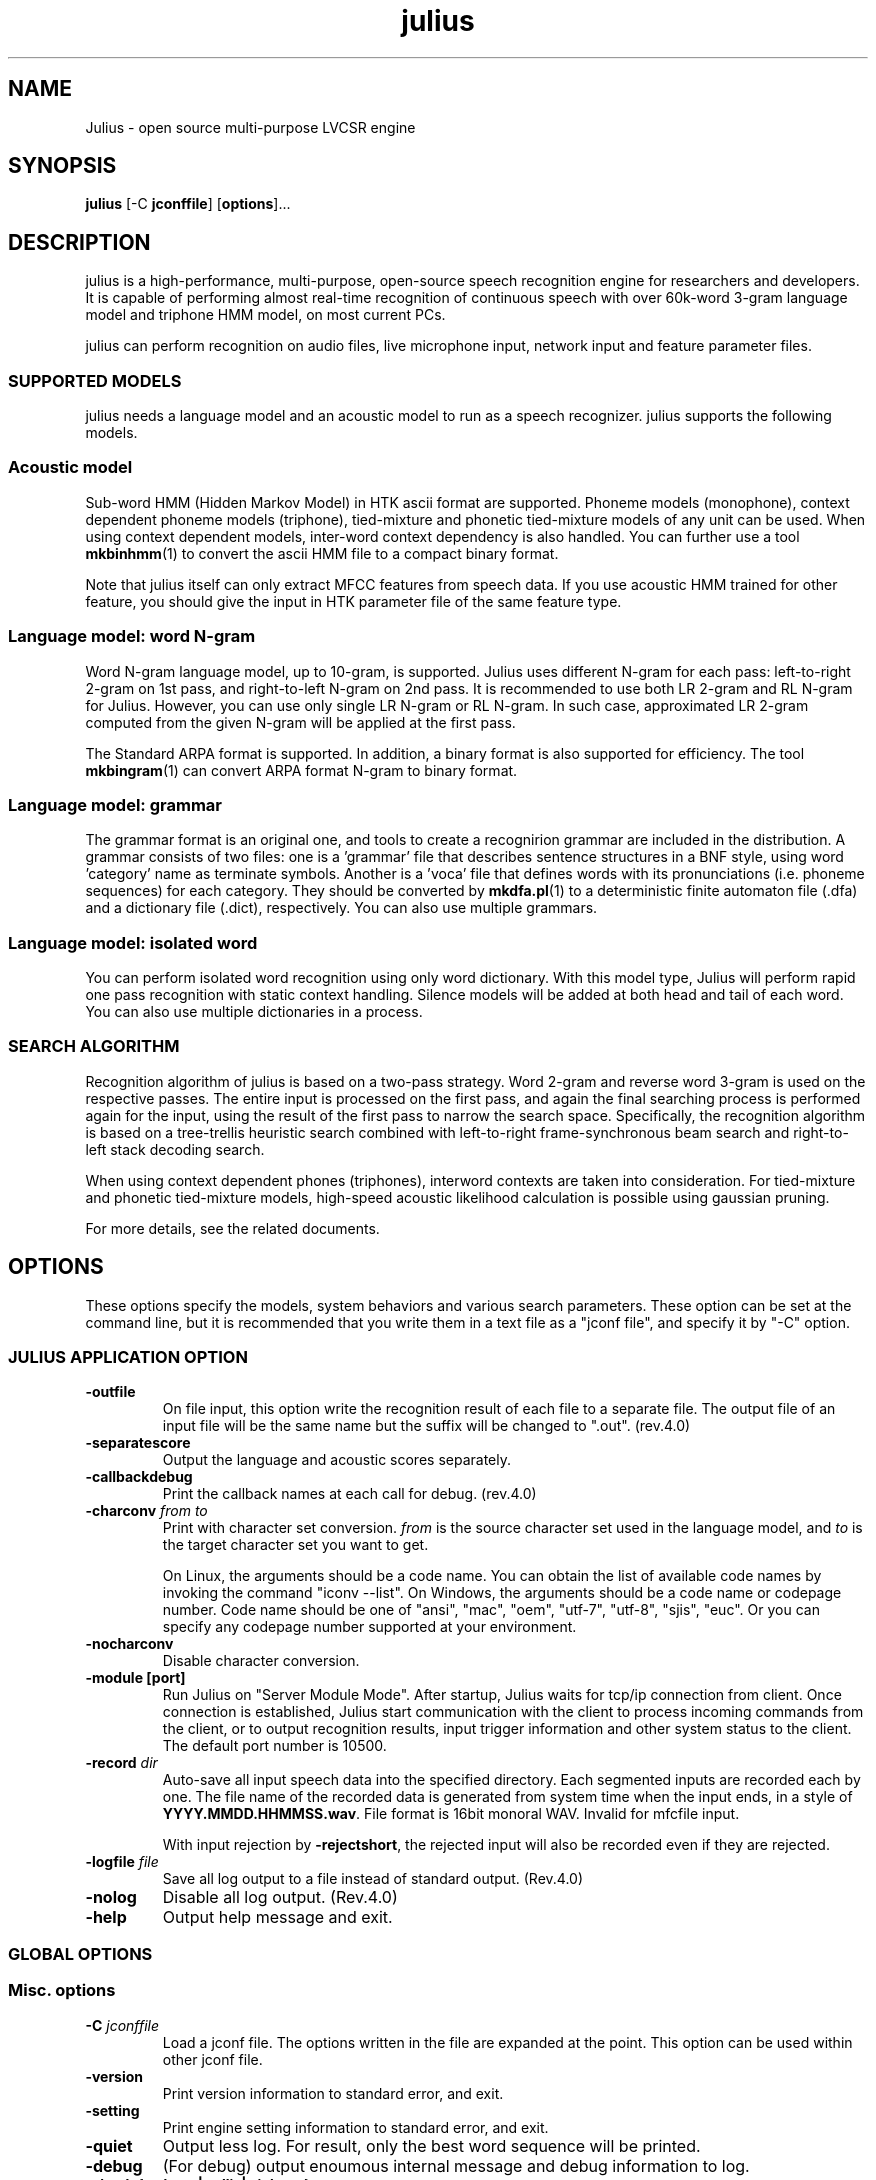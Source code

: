 .TH "julius " "1 "   
.SH NAME
Julius
\- open source multi\-purpose LVCSR engine 
.SH SYNOPSIS
\fBjulius\fR [\-C \fBjconffile\fR] [\fBoptions\fR]\&...
.SH DESCRIPTION
julius is a high\-performance,
multi\-purpose, open\-source speech recognition engine for researchers
and developers. It is capable of performing almost real\-time
recognition of continuous speech with over 60k\-word 3\-gram language model
and triphone HMM model, on most current PCs.
.PP
julius
can perform recognition on audio files, live microphone input,
network input and feature parameter files. 
.SS "SUPPORTED MODELS"
julius needs a language model and 
an acoustic model to run as a speech recognizer.
julius
supports the following models.
.RS 
.SS "Acoustic model"
.RE
.PP
Sub\-word HMM (Hidden Markov Model) in HTK ascii format are supported.
Phoneme models (monophone), context dependent phoneme models
(triphone), tied\-mixture and phonetic tied\-mixture models of any unit
can be used. When using context dependent models, inter\-word context 
dependency is also handled. You can further use a tool
\fBmkbinhmm\fR(1)
to convert the ascii HMM file to a compact binary format.
.PP
Note that julius itself can only
extract MFCC features from speech data. If you use acoustic HMM
trained for other feature, you should give the input in HTK parameter
file of the same feature type.
.RS 
.SS "Language model: word N\-gram"
.RE
.PP
Word N\-gram language model, up to 10\-gram, is supported.
Julius uses different N\-gram for each pass: left\-to\-right 2\-gram
on 1st pass, and right\-to\-left N\-gram on 2nd pass. It is
recommended to use both LR 2\-gram and RL N\-gram for Julius.
However, you can use only single LR N\-gram or RL N\-gram. In
such case, approximated LR 2\-gram computed from the given N\-gram
will be applied at the first pass.
.PP
The Standard ARPA format is supported. In addition, a
binary format is also supported for efficiency. The tool
\fBmkbingram\fR(1)
can convert ARPA format
N\-gram to binary format.
.RS 
.SS "Language model: grammar"
.RE
.PP
The grammar format is an original one, and tools to create a
recognirion grammar are included in the distribution. A grammar
consists of two files: one is a 'grammar' file that describes sentence
structures in a BNF style, using word 'category' name as terminate
symbols. Another is a 'voca' file that defines words with its
pronunciations (i.e. phoneme sequences) for each category. They
should be converted by
\fBmkdfa.pl\fR(1)
to a deterministic finite automaton file (.dfa) and a dictionary file
(.dict), respectively.
You can also use multiple grammars.
.RS 
.SS "Language model: isolated word"
.RE
.PP
You can perform isolated word recognition using only word
dictionary. With this model type, Julius will perform rapid one pass
recognition with static context handling. Silence models will be
added at both head and tail of each word. You can also use multiple
dictionaries in a process.
.SS "SEARCH ALGORITHM"
Recognition algorithm of
julius
is based on a two\-pass strategy. Word 2\-gram and reverse word 3\-gram
is used on the respective passes. The entire input is processed on
the first pass, and again the final searching process is performed
again for the input, using the result of the first pass to narrow the
search space. Specifically, the recognition algorithm is based on a
tree\-trellis heuristic search combined with left\-to\-right
frame\-synchronous beam search and right\-to\-left stack decoding search.
.PP
When using context dependent phones (triphones), interword contexts
are taken into consideration. For tied\-mixture and phonetic
tied\-mixture models, high\-speed acoustic likelihood calculation is
possible using gaussian pruning.
.PP
For more details, see the related documents.
.SH OPTIONS
These options specify the models, system behaviors and various
search parameters. These option can be set at the command line, but
it is recommended that you write them in a text file as a "jconf
file", and specify it by "\-C" option.
.SS "JULIUS APPLICATION OPTION "
.TP 
\fB\-outfile \fR
On file input, this option write the recognition result of each file
to a separate file. The output file of an input file will be the same
name but the suffix will be changed to ".out". (rev.4.0)
.TP 
\fB\-separatescore \fR
Output the language and acoustic scores separately.
.TP 
\fB\-callbackdebug \fR
Print the callback names at each call for debug. (rev.4.0)
.TP 
\fB\-charconv \fR\fIfrom\fR \fIto\fR 
Print with character set conversion.
\fIfrom\fR is the source character set
used in the language model, and \fIto\fR
is the target character set you want to get.

On Linux, the arguments should be a code name. You can obtain
the list of available code names by invoking the command
"iconv \-\-list". On Windows, the arguments should be a code
name or codepage number. Code name should be one of "ansi",
"mac", "oem", "utf\-7", "utf\-8", "sjis", "euc". Or you can
specify any codepage number supported at your
environment.
.TP 
\fB\-nocharconv \fR
Disable character conversion.
.TP 
\fB\-module \fR\fB[port]\fR 
Run Julius on "Server Module Mode". After startup, Julius
waits for tcp/ip connection from client. Once connection is
established, Julius start communication with the client to
process incoming commands from the client, or to output
recognition results, input trigger information and other
system status to the client. The default port number is
10500.
.TP 
\fB\-record \fR\fIdir\fR 
Auto\-save all input speech data into the specified directory.
Each segmented inputs are recorded each by one. The file name
of the recorded data is generated from system time when the
input ends, in a style of
\fBYYYY.MMDD.HHMMSS.wav\fR. File format is 16bit
monoral WAV. Invalid for mfcfile input.

With input rejection by \fB\-rejectshort\fR, the
rejected input will also be recorded even if they are
rejected.
.TP 
\fB\-logfile \fR\fIfile\fR 
Save all log output to a file instead of standard output. (Rev.4.0)
.TP 
\fB\-nolog \fR
Disable all log output. (Rev.4.0)
.TP 
\fB\-help \fR
Output help message and exit.
.SS "GLOBAL OPTIONS "
.RS 
.SS "Misc. options"
.RE
.TP 
\fB\-C \fR\fIjconffile\fR 
Load a jconf file. The options written in the file are
expanded at the point. This option can be used within
other jconf file.
.TP 
\fB\-version \fR
Print version information to standard error, and exit.
.TP 
\fB\-setting \fR
Print engine setting information to standard error, and exit.
.TP 
\fB\-quiet \fR
Output less log. For result, only the best word sequence will be 
printed.
.TP 
\fB\-debug \fR
(For debug) output enoumous internal message and debug
information to log.
.TP 
\fB\-check \fR\fB{wchmm|trellis|triphone}\fR 
For debug, enter interactive check mode.
.RS 
.SS "Audio input"
.RE
.TP 
\fB\-input \fR\fB{mic|rawfile|mfcfile|adinnet|stdin|netaudio} \fR
Choose speech input source. 'file' or 'rawfile' for waveform
file, 'htkparam' or 'mfcfile' for HTK parameter file. Users will
be prompted to enter the file name from stdin, or you can use
"\-filelist" option to specify list of files to process.

\&'mic' is to get audio input from live microphone device, and
\&'adinnet' means receiving waveform data via tcpip network from 
an adinnet client. 'netaudio' is from DatLink/NetAudio input, 
and 'stdin' means data input from standard input.

For waveform file input, only WAV (no
compression) and RAW (noheader, 16bit,
big endian) are supported by default. Other format can be read
when compiled with \fBlibsnd\fR library. To see
what format is actually supported, see the help message using
option "\-help". For stdin input, only WAV and RAW is
supported. (default: mfcfile)
.TP 
\fB\-filelist \fR\fIfilename\fR 
(With \-input rawfile|mfcfile) perform recognition on all files
listed in the file. The file should contain an input file
per line. Engine ends when all of the files are processed.
.TP 
\fB\-notypecheck \fR
By default, Julius checks the input parameter type whether it
matches the AM or not. This option will disable the check and
use the input vector as is.
.TP 
\fB\-48 \fR
Record input with 48kHz sampling, and down\-sample it to 16kHz
on\-the\-fly. This option is valid for 16kHz model only. The
down\-sampling routine was ported from sptk.
(Rev. 4.0)
.TP 
\fB\-NA \fR\fIdevicename\fR 
Host name for DatLink server input (\fB\-input netaudio\fR).
.TP 
\fB\-adport \fR\fIport_number\fR 
With \fB\-input adinnet\fR, specify adinnet port
number to listen. (default: 5530)
.TP 
\fB\-nostrip \fR
Julius by default removes successive zero samples in input
speech data. This option inhibits this removal.
.TP 
\fB\-zmean \fR, \fB\-nozmean \fR
This option enables/disables DC offset removal of input
waveform. Offset will be estimated from the whole input. For
microphone / network input, zero mean of the first 48000
samples (3 seconds in 16kHz sampling) will be used for the
estimation. (default: disabled)

This option uses static offset for the channel. See also
\fB\-zmeansource\fR for frame\-wise offset removal.
.RS 
.SS "Speech segment detection by level and zero\-cross"
.RE
.TP 
\fB\-cutsilence \fR, \fB\-nocutsilence \fR
Turn on / off the speech detection by level and zero\-cross.
Default is on for mic / adinnet input, off for files.
.TP 
\fB\-lv \fR\fIthres\fR 
Level threshold for speech input detection. Values should be
from 0 to 32767.
.TP 
\fB\-zc \fR\fIthres\fR 
Zero crossing threshold per second. Only waves over the level
threshold (\fB\-lv\fR) will be counted. (default: 60)
.TP 
\fB\-headmargin \fR\fImsec\fR 
Silence margin at the start of speech segment in
milliseconds. (default: 300)
.TP 
\fB\-tailmargin \fR\fImsec\fR 
Silence margin at the end of speech segment in milliseconds.
(default: 400)
.TP 
\fB\-rejectshort \fR\fImsec\fR 
Reject input shorter than specified milliseconds. Search will
be terminated and no result will be output.
.RS 
.SS "Input rejection by average power"
.RE
.PP
This feature will be enabled by
\fB\-\-enable\-power\-reject\fR on compilation. Should be
used with Decoder VAD or GMM VAD. Valid for real\-time input only.
.TP 
\fB\-powerthres \fR\fIthres\fR 
Reject the inputted segment by its average energy. If the
average energy of the last recognized input is below the
threshold, Julius will reject the input. (Rev.4.0)

This option is valid when
\fB\-\-enable\-power\-reject\fR is specified
at compilation time.
.RS 
.SS "Gaussian mixture model"
.RE
.PP
GMM will be used for input rejection by accumurated score, or for
GMM\-based frontend VAD when \fB\-\-enable\-gmm\-vad\fR is specified.
.PP
NOTE: You should also set the proper MFCC parameters required for the
GMM, specifying the acoustic parameters described in AM section
\fB\-AM_GMM\fR.
.TP 
\fB\-gmm \fR\fIhmmdefs_file\fR 
GMM definition file in HTK format. If specified, GMM\-based
input verification will be performed concurrently with the 1st
pass, and you can reject the input according to the result as
specified by \fB\-gmmreject\fR. The GMM should be
defined as one\-state HMMs.
.TP 
\fB\-gmmnum \fR\fInumber\fR 
Number of Gaussian components to be computed per frame on GMM
calculation. Only the N\-best Gaussians will be computed for
rapid calculation. The default is 10 and specifying smaller
value will speed up GMM calculation, but too small value (1 or
2) may cause degradation of identification performance.
.TP 
\fB\-gmmreject \fR\fIstring\fR 
Comma\-separated list of GMM names to be rejected as invalid
input. When recognition, the log likelihoods of GMMs
accumulated for the entire input will be computed concurrently
with the 1st pass. If the GMM name of the maximum score is
within this string, the 2nd pass will not be executed and the
input will be rejected.
.TP 
\fB\-gmmmargin \fR\fIframes\fR 
Head margin for GMM\-based VAD in frames. (Rev.4.0)

This option will be valid only if compiled with 
\fB\-\-enable\-gmm\-vad\fR.
.RS 
.SS "Decoding option"
.RE
.PP
Real\-time processing means concurrent processing of MFCC computation
1st pass decoding. By default, real\-time processing on the pass is on
for microphone / adinnet / netaudio input, and for others.
.TP 
\fB\-realtime \fR, \fB\-norealtime \fR
Explicitly switch on / off real\-time (pipe\-line) processing on
the first pass. The default is off for file input, and on for
microphone, adinnet and NetAudio input. This option relates
to the way CMN and energy normalization is performed: if off,
they will be done using average features of whole input. If
on, MAP\-CMN and energy normalization to do rea\-time processing.
.SS "INSTANCE DECLARATION FOR MULTI DECODING "
The following arguments will create a new configuration set with
default parameters, and switch current set to it. Jconf parameters
specified after the option will be set into the current set.
.PP
To do multi\-model decoding, these argument should be specified at
the first of each model / search instances with different names.
Any options before the first instance definition will be IGNORED.
.PP
When no instance definition is found (as older version of Julius),
all the options are assigned to a default instance named "_default".
.PP
Please note that decoding with a single LM and multiple AMs is not
fully supported. For example, you may want to construct the
jconf file as following.

.nf

 \-AM am_1 \-AM am_2
 \-LM lm (LM spec..)
 \-SR search1 am_1 lm
 \-SR search2 am_2 lm
.fi

This type of model sharing is not supported yet, since some part
of LM processing depends on the assigned AM. Instead, you can
get the same result by defining the same LMs for each AM, like this:

.nf

 \-AM am_1 \-AM am_2
 \-LM lm_1 (LM spec..)
 \-LM lm_2 (same LM spec..)
 \-SR search1 am_1 lm_1
 \-SR search2 am_2 lm_2
.fi

.TP 
\fB\-AM \fR\fIname\fR 
Create a new AM configuration set, and switch current to the
new one. You should give a unique name. (Rev.4.0)
.TP 
\fB\-LM \fR\fIname\fR 
Create a new LM configuration set, and switch current to the
new one. You should give a unique name. (Rev.4.0)
.TP 
\fB\-SR \fR\fIname\fR \fIam_name\fR \fIlm_name\fR 
Create a new search configuration set, and switch current to
the new one. The specified AM and LM will be assigned to it.
The \fIam_name\fR and
\fIlm_name\fR can be either name or ID
number. You should give a unique name. (Rev.4.0)
.TP 
\fB\-AM_GMM \fR
A special command to switch AM configuration set for
specifying speech analysis parameters of GMM. The current AM
will be switched to the GMM specific one already reserved, so
be careful not to confuse with normal AM configurations.
(Rev.4.0)
.SS "LANGUAGE MODEL (\-LM) "
Only one type of LM can be specified for a LM configuration.
If you want to use multi model, you should define them one by one,
each as a new LM.
.RS 
.SS N\-gram
.RE
.TP 
\fB\-d \fR\fIbingram_file\fR 
Use binary format N\-gram. An ARPA N\-gram file can be
converted to Julius binary format by
mkbingram.
.TP 
\fB\-nlr \fR\fIarpa_ngram_file\fR 
A forward, left\-to\-right N\-gram language model in standard
ARPA format. When both a forward N\-gram and backward N\-gram
are specified, Julius uses this forward 2\-gram for the 1st
pass, and the backward N\-gram for the 2nd pass.

Since ARPA file often gets huge and requires a lot of time to
load, it may be better to convert the ARPA file to Julius
binary format by mkbingram. Note that if
both forward and backward N\-gram is used for recognition, they
together should be converted to a single binary.

When only a forward N\-gram is specified by this option and no
backward N\-gram specified by \fB\-nrl\fR, Julius
performs recognition with only the forward N\-gram. The 1st 
pass will use the 2\-gram entry in the given N\-gram, and
The 2nd pass will use the given N\-gram, with converting
forward probabilities to backward probabilities by Bayes rule.
(Rev.4.0)
.TP 
\fB\-nrl \fR\fIarpa_ngram_file\fR 
A backward, right\-to\-left N\-gram language model in standard
ARPA format. When both a forward N\-gram and backward N\-gram
are specified, Julius uses the forward 2\-gram for the 1st
pass, and this backward N\-gram for the 2nd pass.

Since ARPA file often gets huge and requires a lot of time to
load, it may be better to convert the ARPA file to Julius
binary format by mkbingram. Note that if
both forward and backward N\-gram is used for recognition, they
together should be converted to a single binary.

When only a backward N\-gram is specified by this option and no
forward N\-gram specified by \fB\-nlr\fR, Julius
performs recognition with only the backward N\-gram. The 1st
pass will use the forward 2\-gram probability computed from the
backward 2\-gram using Bayes rule. The 2nd pass fully use the
given backward N\-gram. (Rev.4.0)
.TP 
\fB\-v \fR\fIdict_file\fR 
Word dictionary file.
.TP 
\fB\-silhead \fR\fIword_string\fR \fB\-siltail \fR\fIword_string\fR 
Silence word defined in the dictionary, for silences at
the beginning of sentence and end of sentence. (default:
"<s>", "</s>")
.TP 
\fB\-iwspword \fR
Add a word entry to the dictionary that should correspond to
inter\-word pauses. This may improve recognition accuracy in
some language model that has no explicit inter\-word pause
modeling. The word entry to be added can be changed by
\fB\-iwspentry\fR.
.TP 
\fB\-iwspentry \fR\fIword_entry_string\fR 
Specify the word entry that will be added by
\fB\-iwspword\fR. (default: "<UNK> [sp] sp
sp")
.TP 
\fB\-sepnum \fR\fInumber\fR 
Number of high frequency words to be isolated from the lexicon
tree, to ease approximation error that may be caused by the
one\-best approximation on 1st pass. (default: 150)
.RS 
.SS Grammar
.RE
.PP
Multiple grammars can be specified by using \fB\-gram\fR and
\fB\-gramlist\fR. When you specify grammars using these
options multiple times, all of them will be read at startup. Note
that this is unusual behavior from other options (in normal Julius
option, last one override previous ones). You can use
\fB\-nogram\fR to reset the already specified grammars at
that point.
.TP 
\fB\-gram \fR\fBgramprefix1[,gramprefix2[,gramprefix3,...]] \fR
Comma\-separated list of grammars to be used. the argument
should be prefix of a grammar, i.e. if you have
\fBfoo.dfa\fR and
\fBfoo.dict\fR, you can specify them by single
argument \fBfoo\fR. Multiple grammars can be
specified at a time as a comma\-separated list.
.TP 
\fB\-gramlist \fR\fIlist_file\fR 
Specify a grammar list file that contains list of grammars to
be used. The list file should contain the prefixes of
grammars, each per line. A relative path in the list file
will be treated as relative to the list file, not the current
path or configuration file.
.TP 
\fB\-dfa \fR\fIdfa_file\fR \fB\-v \fR\fIdict_file\fR 
An old way of specifying grammar files separately.
.TP 
\fB\-nogram \fR
Remove the current list of grammars already specified by
\fB\-gram\fR, \fB\-gramlist\fR,
\fB\-dfa\fR and \fB\-v\fR.
.RS 
.SS "Isolated word"
.RE
.PP
Multiple dictionary can be specified by using \fB\-w\fR and
\fB\-wlist\fR. When you specify multiple times, all of them
will be read at startup. You can use \fB\-nogram\fR to
reset the already specified dictionaries at that point.
.TP 
\fB\-w \fR\fIdict_file\fR 
Word dictionary for isolated word recognition. File format
is the same as other LM. (Rev.4.0)
.TP 
\fB\-wlist \fR\fIlist_file\fR 
Specify a dictionary list file that contains list of
dictionaries to be used. The list file should contain the
file name of dictionaries, each per line. A relative path in
the list file will be treated as relative to the list file,
not the current path or configuration file. (Rev.4.0)
.TP 
\fB\-nogram \fR
Remove the current list of dictionaries already specified by
\fB\-w\fR and \fB\-wlist\fR.
.TP 
\fB\-wsil \fR\fIhead_sil_model_name\fR \fItail_sil_model_name\fR \fIsil_context_name\fR 
On isolated word recognition, silence models will be appended
to the head and tail of each word at recognition. This option
specifies the silence models to be appended.
\fIsil_context_name\fR is the name of the
head sil model and tail sil model as a context of word head
phone and tail phone. For example, if you specify
\fB\-wsil silB silE sp\fR, a word with phone
sequence \fBb eh t\fR will be translated as
\fBsilB sp\-b+eh b\-eh+t eh\-t+sp silE\fR.
(Rev.4.0)
.RS 
.SS "User\-defined LM"
.RE
.TP 
\fB\-userlm \fR
Declare to use user LM defined in program. This option should be
specified if you use user\-defined LM function. (Rev.4.0)
.RS 
.SS "Misc LM options"
.RE
.TP 
\fB\-forcedict \fR
Ignore dictionary errors and force running. Words with errors
will be skipped at startup.
.SS "ACOUSTIC MODEL AND SPEECH ANALYSIS (\-AM) (\-AM_GMM) "
Acoustic analysis parameters are included in this section, since the
AM defines the required parameter. You can use different MFCC type
for each AM. For GMM, the same parameter should be specified after
\fB\-AM_GMM\fR
.PP
When using multiple AM, the values of \fB\-smpPeriod\fR,
\fB\-smpFreq\fR, \fB\-fsize\fR and
\fB\-fshift\fR should have the same value among all AMs.
.RS 
.SS "acoustic HMM and parameters"
.RE
.TP 
\fB\-h \fR\fIhmmdef_file\fR 
Acoustic HMM definition file. File should be in HTK ascii
format, or Julius binary format. You can convert HTK ascii hmmdefs
to Julius binary format by mkbinhmm.
.TP 
\fB\-hlist \fR\fIhmmlist_file\fR 
HMMList file for phone mapping. This options is required when
using a triphone model. This file provides a mapping between
logical triphone names genertated from the dictionary and defined
HMM names in hmmdefs.
.TP 
\fB\-tmix \fR\fInumber\fR 
Specify the number of top Gaussians to be calculted in a
mixture codebook. Small number will speed up the acoustic
computation namely in a tied\-mixture model, but AM accuracy may
get worse on too small value. (default: 2)
.TP 
\fB\-spmodel \fR\fIname\fR 
Specify an HMM name that corresponds to short\-pause model in
HMM. This option will affect various aspects in recognition:
short\-pause skipping process on grammar recognition, word\-end
short\-pause model insertion with \fB\-iwsp\fR on
N\-gram recognition, or short\-pause segmentation
(\fB\-spsegment\fR). (default: "sp")
.TP 
\fB\-multipath \fR
Enable multi\-path mode. Multi\-path mode expand state
transition availability to allow model\-skipping, or multiple
output/input transitions in HMMs. However, since defining
additional word begin / end node and perform extra transition
check on decoding, the beam width may be required to set larger
and recognition becomes a bit slower.

By default (without this option), Julius automatically check
the transition type of specified HMMs, and enable the
multi\-path mode if required. You can force Julius to enable multi\-path
mode with this option. (rev.4.0)
.TP 
\fB\-gprune \fR\fB{safe|heuristic|beam|none|default} \fR
Set Gaussian pruning algotrihm to use. The default setting
will be set according to the model type and engine setting.
"default" will force accepting the default setting. Set this
to "none" to disable pruning and perform full
computation. "safe" gualantees the top N Gaussians to be
computed. "heuristic" and "beam" do more aggressive
computational cosst reduction, but may result in small loss of
accuracy model (default: 'safe' (standard), 'beam' (fast) for
tied mixture model, 'none' for non tied\-mixture model).
.TP 
\fB\-iwcd1 \fR\fB{max|avg|best number} \fR
Select method to approximate inter\-word triphone on the head
and tail of a word in the first pass.

"max" will apply the maximum likelihood of the same context
triphones. "avg" will apply the average likelihood of the
same context triphones. "best number" will apply the average
of top N\-best likelihoods of the same context
triphone.

Default is "best 3" for use with N\-gram, and "avg" for grammar
and word. When this AM is shared by LMs of both type,
latter one will be chosen.
.TP 
\fB\-iwsppenalty \fR\fIfloat\fR 
Short pause insertion penalty for appended short pauses by
\fB\-iwsp\fR.
.TP 
\fB\-gshmm \fR\fIhmmdef_file\fR 
If this option is specified, Julius performs Gaussian Mixture
Selection for efficient decoding. The hmmdefs should be a
monophone model generated from an ordinary monophone HMM
model, using mkgshmm.
.TP 
\fB\-gsnum \fR\fInumber\fR 
On GMS, specify number of monophone state from top to 
compute the detailed corresponding triphones. (default: 24)
.RS 
.SS "Speech analysis parameters"
.RE
.TP 
\fB\-smpPeriod \fR\fIperiod\fR 
Set sampling frequency of input speech by its sampling period,
in unit of 100 nanoseconds. Sampling rate can also be
specified by \fB\-smpFreq\fR. Please note that the
input frequency should be the same as trained conditions of
acoustic model you use. (default: 625 = 16000Hz)

This option corresponds to the HTK Option "SOURCERATE".
The same value can be given to this option.

When using multiple AM, this value should be the same among all
AMs.
.TP 
\fB\-smpFreq \fR\fIHz\fR 
Set sampling frequency of input speech in Hz. Sampling rate
can also be specified using "\-smpPeriod". Please note that
this frequency should be the same as the trained conditions of
acoustic model you use. (default: 16000)

When using multiple AM, this value should be the same among all
AMs.
.TP 
\fB\-fsize \fR\fIsample_num\fR 
Window size in number of samples. (default: 400)

This option corresponds to the HTK Option "WINDOWSIZE",
but value should be in samples (HTK value / smpPeriod).

When using multiple AM, this value should be the same among all
AMs.
.TP 
\fB\-fshift \fR\fIsample_num\fR 
Frame shift in number of samples. (default: 160)

This option corresponds to the HTK Option "TARGETRATE",
but value should be in samples (HTK value / smpPeriod).

When using multiple AM, this value should be the same among all
AMs.
.TP 
\fB\-preemph \fR\fIfloat\fR 
Pre\-emphasis coefficient. (default: 0.97)

This option corresponds to the HTK Option "PREEMCOEF".
The same value can be given to this option.
.TP 
\fB\-fbank \fR\fInum\fR 
Number of filterbank channels. (default: 24)

This option corresponds to the HTK Option "NUMCHANS".
The same value can be given to this option.
Be aware that the default value differs from HTK (22).
.TP 
\fB\-ceplif \fR\fInum\fR 
Cepstral liftering coefficient. (default: 22)

This option corresponds to the HTK Option "CEPLIFTER".
The same value can be given to this option.
.TP 
\fB\-rawe \fR, \fB\-norawe \fR
Enable/disable using raw energy before pre\-emphasis (default: disabled)

This option corresponds to the HTK Option "RAWENERGY".
Be aware that the default value differs from HTK (enabled at HTK,
disabled at Julius).
.TP 
\fB\-enormal \fR, \fB\-noenormal \fR
Enable/disable normalizing log energy. On live input, this
normalization will be approximated from the average of last
input. (default: disabled)

This option corresponds to the HTK Option "ENORMALISE".
Be aware that the default value differs from HTK (enabled at HTK,
disabled at Julius).
.TP 
\fB\-escale \fR\fIfloat_scale\fR 
Scaling factor of log energy when normalizing log
energy. (default: 1.0)

This option corresponds to the HTK Option "ESCALE".
Be aware that the default value differs from HTK (0.1).
.TP 
\fB\-silfloor \fR\fIfloat\fR 
Energy silence floor in dB when normalizing log energy.
(default: 50.0)

This option corresponds to the HTK Option "SILFLOOR".
.TP 
\fB\-delwin \fR\fIframe\fR 
Delta window size in number of frames. (default: 2)

This option corresponds to the HTK Option "DELTAWINDOW".
The same value can be given to this option.
.TP 
\fB\-accwin \fR\fIframe\fR 
Acceleration window size in number of frames. (default: 2)

This option corresponds to the HTK Option "ACCWINDOW".
The same value can be given to this option.
.TP 
\fB\-hifreq \fR\fIHz\fR 
Enable band\-limiting for MFCC filterbank computation: set
upper frequency cut\-off. Value of \-1 will disable it.
(default: \-1)

This option corresponds to the HTK Option "HIFREQ".
The same value can be given to this option.
.TP 
\fB\-lofreq \fR\fIHz\fR 
Enable band\-limiting for MFCC filterbank computation: set
lower frequency cut\-off. Value of \-1 will disable it.
(default: \-1)

This option corresponds to the HTK Option "LOFREQ".
The same value can be given to this option.
.TP 
\fB\-zmeanframe \fR, \fB\-nozmeanframe \fR
With speech input, this option enables/disables frame\-wise DC
offset removal. This corresponds to HTK configuration
ZMEANSOURCE. This cannot be used with "\-zmean".
(default: disabled)
.RS 
.SS "Real\-time cepstral mean normalization"
.RE
.TP 
\fB\-cmnload \fR\fIfile\fR 
Load initial cepstral mean vector from file on startup. The
file shoudld be one saved by \fB\-cmnsave\fR.
Loading an initial cepstral mean enables Julius to better
recognize the first utterance on a microphone / network input.
.TP 
\fB\-cmnsave \fR\fIfile\fR 
Save cepstral mean vector at each input. The parameters will
be saved to the file at each input end, so the output file
always keeps the last cepstral mean. If output file already
exist, it will be overridden.
.TP 
\fB\-cmnupdate \fR\fB\-cmnnoupdate \fR
Control whether to update the cepstral mean at each input on
microphone / network input. Disabling this and specifying
\fB\-cmnload\fR will make engine to use the initial
cepstral mean parmanently.
.TP 
\fB\-cmnmapweight \fR\fIfloat\fR 
Specify weight of initial cepstral mean for MAP\-CMN. Specify
larger value to retain the initial cepstral mean for a longer
period, and smaller value to rely more on the current input.
(default: 100.0)
.RS 
.SS "Spectral subtraction"
.RE
.TP 
\fB\-sscalc \fR
Perform spectral subtraction using head part of each file.
Valid only for raw speech file input. Conflict with
\fB\-ssload\fR.
.TP 
\fB\-sscalclen \fR\fImsec\fR 
With \fB\-sscalc\fR, specify the length of head part
silence in milliseconds. (default: 300)
.TP 
\fB\-ssload \fR\fIfile\fR 
Perform spectral subtraction for speech input using
pre\-estimated noise spectrum from file. The noise spectrum
should be computed beforehand by mkss.
Valid for all speech input. Conflict with
\fB\-sscalc\fR.
.TP 
\fB\-ssalpha \fR\fIfloat\fR 
Alpha coefficient of spectral subtraction for
\-sscalc and \-ssload.
Noise will be subtracted stronger as this value gets larger,
but distortion of the resulting signal also becomes
remarkable. (default: 2.0)
.TP 
\fB\-ssfloor \fR\fIfloat\fR 
Flooring coefficient of spectral subtraction. The spectral
power that goes below zero after subtraction will be
substituted by the source signal with this coefficient
multiplied. (default: 0.5)
.RS 
.SS "Misc AM options"
.RE
.TP 
\fB\-htkconf \fR\fIfile\fR 
Parse the given HTK Config file, and set corresponding
parameters to Julius. When using this option, the default
parameter values are switched from Julius defaults to HTK
defaults.
.SS "RECOGNIZER AND SEARCH (\-SR) "
Default values for beam width and LM weights will change according to
compile\-time setup of JuliusLib and model specification. Please see
the startup log for the actual values.
.RS 
.SS "General parameters"
.RE
.TP 
\fB\-inactive \fR
Start this recognition process instance with inactive state. (Rev.4.0)
.TP 
\fB\-1pass \fR
Perform only the first pass. This mode is automatically set
at isolated word recognition. 
.TP 
\fB\-no_ccd \fR, \fB\-force_ccd \fR
Normally Julius determines whether the specified acoustic
model is a context\-dependent model from the model names, i.e.,
whether the model names contain character \fB+\fR
and \fB\-\fR. You can explicitly specify by these
options to avoid mis\-detection. These option will override
automatic detection.
.TP 
\fB\-cmalpha \fR\fIfloat\fR 
Smoothing patemeter for confidence scoring. (default: 0.05)
.TP 
\fB\-iwsp \fR
(Multi\-path mode only) Enable inter\-word context\-free short
pause handling. This option appends a skippable short pause
model for every word end. The added model will be skipped on
inter\-word context handling. The HMM model to be appended can
be specified by \fB\-spmodel\fR.
.TP 
\fB\-transp \fR\fIfloat\fR 
Additional insertion penalty for transparent words. (default:
0.0)
.TP 
\fB\-demo \fR
Equivalent to \fB\-progout \-quiet\fR.
.RS 
.SS "1st pass parameters"
.RE
.TP 
\fB\-lmp \fR\fIweight\fR \fIpenalty\fR 
(N\-gram) Language model weights and word insertion penalties
for the first pass.
.TP 
\fB\-penalty1 \fR\fIpenalty\fR 
(Grammar) word insertion penalty for the first pass. (default: 0.0)
.TP 
\fB\-b \fR\fIwidth\fR 
Beam width for rank beam in number of HMM nodes on the first
pass. This value defines search width on the 1st pass, and
has great effect on the total processing time. Smaller width
will speed up the decoding, but too small value will result in
a substantial increase of recognition errors due to search
failure. Larger value will make the search stable and will
lead to failure\-free search, but processing time and memory
usage will grow in proportion to the width.

The default value is dependent on acoustic model type: 400
(monophone), 800 (triphone), or 1000 (triphone, setup=v2.1)
.TP 
\fB\-nlimit \fR\fInum\fR 
Upper limit of token per node. This option is valid when
\fB\-\-enable\-wpair\fR and
\fB\-\-enable\-wpair\-nlimit\fR are enabled at
compilation time.
.TP 
\fB\-progout \fR
Enable progressive output of the partial results on the first pass.
.TP 
\fB\-proginterval \fR\fImsec\fR 
Set the output time interval of \fB\-progout\fR in
milliseconds.
.RS 
.SS "2nd pass parameters"
.RE
.TP 
\fB\-lmp2 \fR\fIweight\fR \fIpenalty\fR 
(N\-gram) Language model weights and word insertion penalties
for the second pass.
.TP 
\fB\-penalty2 \fR\fIpenalty\fR 
(Grammar) word insertion penalty for the second pass. (default: 0.0)
.TP 
\fB\-b2 \fR\fIwidth\fR 
Envelope beam width (number of hypothesis) in second pass. If
the count of word expantion at a certain length of hypothesis
reaches this limit while search, shorter hypotheses are not
expanded further. This prevents search to fall in
breadth\-first\-like status stacking on the same position, and
improve search failure. (default: 30)
.TP 
\fB\-sb \fR\fIfloat\fR 
Score envelope width for enveloped scoring. When calculating
hypothesis score for each generated hypothesis, its trellis
expansion and viterbi operation will be pruned in the middle
of the speech if score on a frame goes under the width.
Giving small value makes the second pass faster, but
computation error may occur. (default: 80.0)
.TP 
\fB\-s \fR\fInum\fR 
Stack size, i.e. the maximum number of hypothesis that can be
stored on the stack during the search. A larger value may
give more stable results, but increases the amount of memory
required. (default: 500)
.TP 
\fB\-m \fR\fIcount\fR 
Number of expanded hypotheses required to discontinue the
search. If the number of expanded hypotheses is greater then
this threshold then, the search is discontinued at that point.
The larger this value is, The longer Julius gets to give up
search. (default: 2000)
.TP 
\fB\-n \fR\fInum\fR 
The number of candidates Julius tries to find. The search
continues till this number of sentence hypotheses have been
found. The obtained sentence hypotheses are sorted by score,
and final result is displayed in the order (see also the
\fB\-output\fR). The possibility that the optimum
hypothesis is correctly found increases as this value gets
increased, but the processing time also becomes longer. The
default value depends on the engine setup on compilation time:
10 (standard) or 1 (fast or v2.1)
.TP 
\fB\-output \fR\fInum\fR 
The top N sentence hypothesis to be output at the end of
search. Use with \fB\-n\fR (default: 1)
.TP 
\fB\-lookuprange \fR\fIframe\fR 
When performing word expansion on the second pass, this option
sets the number of frames before and after to look up next
word hypotheses in the word trellis. This prevents the
omission of short words, but with a large value, the number of
expanded hypotheses increases and system becomes
slow. (default: 5)
.TP 
\fB\-looktrellis \fR
(Grammar) Expand only the words survived on the first pass
instead of expanding all the words predicted by grammar. This
option makes second pass decoding slightly faster especially
for large vocabulary condition, but may increase deletion
error of short words. (default: disabled)
.RS 
.SS "Short\-pause segmentation"
.RE
.PP
When compiled with \fB\-\-enable\-decoder\-vad\fR, the
short\-pause segmentation will be extended to support decoder\-based
VAD.
.TP 
\fB\-spsegment \fR
Enable short\-pause segmentation mode. Input will be segmented
when a short pause word (word with only silence model in
pronunciation) gets the highest likelihood at certain
successive frames on the first pass. When detected segment
end, Julius stop the 1st pass at the point, perform 2nd pass,
and continue with next segment. The word context will be considered 
among segments. (Rev.4.0)

When compiled with \fB\-\-enable\-decoder\-vad\fR,
this option enables decoder\-based VAD, to skip long silence.
.TP 
\fB\-spdur \fR\fIframe\fR 
Short pause duration length to detect end of input segment, in
number of frames. (default: 10)
.TP 
\fB\-pausemodels \fR\fIstring\fR 
A comma\-separated list of pause model names to be used at short\-pause
segmentation. The word with only the pause models will be treated
as "pause word" for pause detectionin. If not specified, name
of \fB\-spmodel\fR, \fB\-silhead\fR and
\fB\-siltail\fR will be used. (Rev.4.0)
.TP 
\fB\-spmargin \fR\fIframe\fR 
Backstep margin at trigger up for decoder\-based VAD. (Rev.4.0)

This option will be valid only if compiled with 
\fB\-\-enable\-decoder\-vad\fR.
.TP 
\fB\-spdelay \fR\fIframe\fR 
Trigger decision delay frame at trigger up for decoder\-based
VAD. (Rev.4.0)

This option will be valid only if compiled with 
\fB\-\-enable\-decoder\-vad\fR.
.RS 
.SS "Lattice / confusion network output"
.RE
.TP 
\fB\-lattice \fR, \fB\-nolattice \fR
Enable / disable generation of word graph. Search
algorithm also has changed to optimize for better word graph
generation, so the sentence result may not be the same as
normal N\-best recognition. (Rev.4.0)
.TP 
\fB\-confnet \fR, \fB\-noconfnet \fR
Enable / disable generation of confusion network. Enabling
this will also activates \fB\-lattice\fR internally.
(Rev.4.0)
.TP 
\fB\-graphrange \fR\fIframe\fR 
Merge same words at neighbor position at graph generation. If
the position of same words differs smaller than this value,
they will be merged. The default is 0 (allow merging on
exactly the same location) and specifying larger value will
result in smaller graph output. Setting to \-1 will disable
merging, in that case same words on the same location of
different scores will be left as they are. (default: 0)
.TP 
\fB\-graphcut \fR\fIdepth\fR 
Cut the resulting graph by its word depth at post\-processing
stage. The depth value is the number of words to be allowed
at a frame. Setting to \-1 disables this feature. (default:
80)
.TP 
\fB\-graphboundloop \fR\fIcount\fR 
Limit the number of boundary adjustment loop at
post\-processing stage. This parameter prevents Julius from
blocking by infinite adjustment loop by short word
oscillation. (default: 20)
.TP 
\fB\-graphsearchdelay \fR, \fB\-nographsearchdelay \fR
When "\-graphsearchdelay" option is set, Julius modifies its
graph generation alogrithm on the 2nd pass not to terminate
search by graph merging, until the first sentence candidate is
found. This option may improve graph accuracy, especially
when you are going to generate a huge word graph by setting
broad search. Namely, it may result in better graph accuracy
when you set wide beams on both 1st pass \fB\-b\fR
and 2nd pass \fB\-b2\fR, and large number for
\fB\-n\fR. (default: disabled)
.RS 
.SS "Multi\-gram / multi\-dic output"
.RE
.TP 
\fB\-multigramout \fR, \fB\-nomultigramout \fR
On grammar recognition using multiple grammars, Julius will
output only the best result among all grammars. Enabling this
option will make Julius to output result for each grammar.
(default: disabled)
.RS 
.SS "Forced alignment"
.RE
.TP 
\fB\-walign \fR
Do viterbi alignment per word units for the recognition
result. The word boundary frames and the average acoustic
scores per frame will be calculated.
.TP 
\fB\-palign \fR
Do viterbi alignment per phone units for the recognition
result. The phone boundary frames and the average acoustic
scores per frame will be calculated.
.TP 
\fB\-salign \fR
Do viterbi alignment per state for the recognition result.
The state boundary frames and the average acoustic scores per
frame will be calculated.
.SH EXAMPLES
For examples of system usage, refer to the tutorial section in the
Julius documents.
.SH NOTICE
Note about jconf files: relative paths in a jconf file are interpreted
as relative to the jconf file itself, not to the current directory.
.SH "SEE ALSO"
\fBjulian\fR(1), \fBjcontrol\fR(1), \fBadinrec\fR(1), \fBadintool\fR(1), \fBmkbingram\fR(1),
\fBmkbinhmm\fR(1), \fBmkgsmm\fR(1), wav2\fBmfcc\fR(1), \fBmkss\fR(1)
.PP
http://julius.sourceforge.jp/en/
.SH DIAGNOSTICS
Julius normally will return the exit status 0. If an error occurs,
Julius exits abnormally with exit status 1. If an input file cannot be
found or cannot be loaded for some reason then Julius will skip
processing for that file.
.SH BUGS
There are some restrictions to the type and size of the models Julius
can use. For a detailed explanation refer to the Julius documentation.
For bug\-reports, inquires and comments please contact
julius\-info at lists.sourceforge.jp.
.SH COPYRIGHT
Copyright (c) 1991\-2007 Kawahara Lab., Kyoto University
Copyright (c) 1997\-2000 Information\-technology Promotion Agency, Japan
Copyright (c) 2000\-2007 Shikano Lab., Nara Institute of Science and Technology
Copyright (c) 2005\-2007 Julius project team, Nagoya Institute of Technology
.SH AUTHORS
.TP 
Rev.1.0 (1998/02/20)
Designed by Tatsuya KAWAHARA and Akinobu LEE (Kyoto University)

Development by Akinobu LEE (Kyoto University)
.TP 
Rev.1.1 (1998/04/14), Rev.1.2 (1998/10/31), Rev.2.0 (1999/02/20), Rev.2.1 (1999/04/20), Rev.2.2 (1999/10/04), Rev.3.0 (2000/02/14), Rev.3.1 (2000/05/11)
Development of above versions by Akinobu LEE (Kyoto University)
.TP 
Rev.3.2 (2001/08/15), Rev.3.3 (2002/09/11), Rev.3.4 (2003/10/01), Rev.3.4.1 (2004/02/25), Rev.3.4.2 (2004/04/30)
Development of above versions by Akinobu LEE (Nara Institute of
Science and Technology)
.TP 
Rev.3.5 (2005/11/11), Rev.3.5.1 (2006/03/31), Rev.3.5.2 (2006/07/31), Rev.3.5.3 (2006/12/29), Rev.4.0 (2007/12/19)
Development of above versions by Akinobu LEE (Nagoya Institute of
Technology)
.SH "THANKS TO"
From rev.3.2, Julius is released by the "Information Processing
Society, Continuous Speech Consortium".
.PP
The Windows DLL version was developed and released by Hideki BANNO
(Nagoya University).
.PP
The Windows Microsoft Speech API compatible version was developed by
Takashi SUMIYOSHI (Kyoto University).
